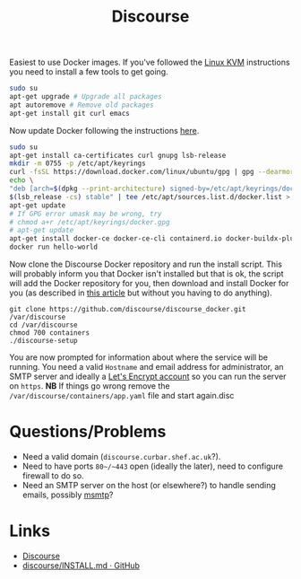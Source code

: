 :PROPERTIES:
:ID:       13de4e0e-4c14-48c8-897e-42862be8cfc1
:mtime:    20230307195327 20230215121954
:ctime:    20230215121954
:END:
#+TITLE: Discourse
#+FILETAGS: :gnu:linus:foss:web:

Easiest to use Docker images. If you've followed the [[id:fab2461a-c95a-47e3-9e5d-64af083c92e0][Linux KVM]] instructions you need to install a few tools to get
going.

#+begin_src bash
  sudo su
  apt-get upgrade # Upgrade all packages
  apt autoremove # Remove old packages
  apt-get install git curl emacs
#+end_src

Now update Docker following the instructions [[https://docs.docker.com/engine/install/ubuntu/][here]].

#+begin_src bash
  sudo su
  apt-get install ca-certificates curl gnupg lsb-release
  mkdir -m 0755 -p /etc/apt/keyrings
  curl -fsSL https://download.docker.com/linux/ubuntu/gpg | gpg --dearmor -o /etc/apt/keyrings/docker.gpg
  echo \
  "deb [arch=$(dpkg --print-architecture) signed-by=/etc/apt/keyrings/docker.gpg] https://download.docker.com/linux/ubuntu \
  $(lsb_release -cs) stable" | tee /etc/apt/sources.list.d/docker.list > /dev/null
  apt-get update
  # If GPG error umask may be wrong, try
  # chmod a+r /etc/apt/keyrings/docker.gpg
  # apt-get update
  apt-get install docker-ce docker-ce-cli containerd.io docker-buildx-plugin docker-compose-plugin
  docker run hello-world
#+end_src

Now clone the Discourse Docker repository and run the install script. This will probably inform you that Docker isn't
installed but that is ok, the script will add the Docker repository for you, then download and install Docker for you
(as described in [[https://www.digitalocean.com/community/tutorials/how-to-install-and-use-docker-on-ubuntu-20-04][this article]] but without you having to do anything).

#+begin_src
  git clone https://github.com/discourse/discourse_docker.git /var/discourse
  cd /var/discourse
  chmod 700 containers
  ./discourse-setup
#+end_src

You are now prompted for information about where the service will be running. You need a valid ~Hostname~ and email
address for administrator, an SMTP server and ideally a [[https://letsencrypt.org/][Let's Encrypt account]] so you can run the server on
~https~. **NB** If things go wrong remove the ~/var/discourse/containers/app.yaml~ file and start again.disc

* Questions/Problems

+ Need a valid domain (~discourse.curbar.shef.ac.uk~?).
+ Need to have ports ~80~/~443~ open (ideally the later), need to configure firewall to do so.
+ Need an SMTP server on the host (or elsewhere?) to handle sending emails, possibly [[https://marlam.de/msmtp/][msmtp]]?



* Links

+ [[https://www.discourse.org/][Discourse]]
+ [[https://github.com/discourse/discourse/blob/main/docs/INSTALL.md][discourse/INSTALL.md · GitHub]]

